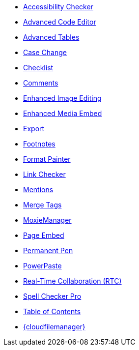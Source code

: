 * xref:a11ychecker.adoc[Accessibility Checker]
* xref:advcode.adoc[Advanced Code Editor]
* xref:advtable.adoc[Advanced Tables]
* xref:casechange.adoc[Case Change]
* xref:checklist.adoc[Checklist]
* xref:introduction-to-tiny-comments.adoc[Comments]
* xref:editimage.adoc[Enhanced Image Editing]
* xref:introduction-to-mediaembed.adoc[Enhanced Media Embed]
* xref:export.adoc[Export]
* xref:footnotes.adoc[Footnotes]
* xref:formatpainter.adoc[Format Painter]
* xref:linkchecker.adoc[Link Checker]
* xref:mentions.adoc[Mentions]
* xref:mergetags.adoc[Merge Tags]
ifeval::["{productSource}" != "cloud"]
* xref:moxiemanager.adoc[MoxieManager]
endif::[]
* xref:pageembed.adoc[Page Embed]
* xref:permanentpen.adoc[Permanent Pen]
* xref:introduction-to-powerpaste.adoc[PowerPaste]
* xref:rtc-introduction.adoc[Real-Time Collaboration (RTC)]
* xref:introduction-to-tiny-spellchecker.adoc[Spell Checker Pro]
* xref:tableofcontents.adoc[Table of Contents]
* xref:tinydrive-introduction.adoc[{cloudfilemanager}]